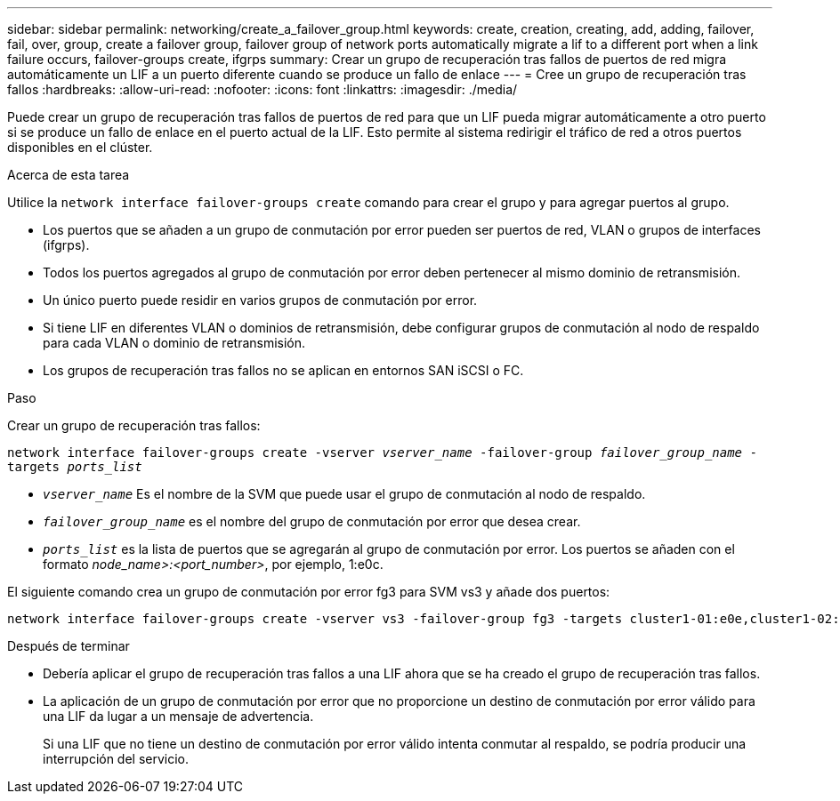 ---
sidebar: sidebar 
permalink: networking/create_a_failover_group.html 
keywords: create, creation, creating, add, adding, failover, fail, over, group, create a failover group, failover group of network ports automatically migrate a lif to a different port when a link failure occurs, failover-groups create, ifgrps 
summary: Crear un grupo de recuperación tras fallos de puertos de red migra automáticamente un LIF a un puerto diferente cuando se produce un fallo de enlace 
---
= Cree un grupo de recuperación tras fallos
:hardbreaks:
:allow-uri-read: 
:nofooter: 
:icons: font
:linkattrs: 
:imagesdir: ./media/


[role="lead"]
Puede crear un grupo de recuperación tras fallos de puertos de red para que un LIF pueda migrar automáticamente a otro puerto si se produce un fallo de enlace en el puerto actual de la LIF. Esto permite al sistema redirigir el tráfico de red a otros puertos disponibles en el clúster.

.Acerca de esta tarea
Utilice la `network interface failover-groups create` comando para crear el grupo y para agregar puertos al grupo.

* Los puertos que se añaden a un grupo de conmutación por error pueden ser puertos de red, VLAN o grupos de interfaces (ifgrps).
* Todos los puertos agregados al grupo de conmutación por error deben pertenecer al mismo dominio de retransmisión.
* Un único puerto puede residir en varios grupos de conmutación por error.
* Si tiene LIF en diferentes VLAN o dominios de retransmisión, debe configurar grupos de conmutación al nodo de respaldo para cada VLAN o dominio de retransmisión.
* Los grupos de recuperación tras fallos no se aplican en entornos SAN iSCSI o FC.


.Paso
Crear un grupo de recuperación tras fallos:

`network interface failover-groups create -vserver _vserver_name_ -failover-group _failover_group_name_ -targets _ports_list_`

* `_vserver_name_` Es el nombre de la SVM que puede usar el grupo de conmutación al nodo de respaldo.
* `_failover_group_name_` es el nombre del grupo de conmutación por error que desea crear.
* `_ports_list_` es la lista de puertos que se agregarán al grupo de conmutación por error.
Los puertos se añaden con el formato _node_name>:<port_number>_, por ejemplo, 1:e0c.


El siguiente comando crea un grupo de conmutación por error fg3 para SVM vs3 y añade dos puertos:

....
network interface failover-groups create -vserver vs3 -failover-group fg3 -targets cluster1-01:e0e,cluster1-02:e0e
....
.Después de terminar
* Debería aplicar el grupo de recuperación tras fallos a una LIF ahora que se ha creado el grupo de recuperación tras fallos.
* La aplicación de un grupo de conmutación por error que no proporcione un destino de conmutación por error válido para una LIF da lugar a un mensaje de advertencia.
+
Si una LIF que no tiene un destino de conmutación por error válido intenta conmutar al respaldo, se podría producir una interrupción del servicio.


